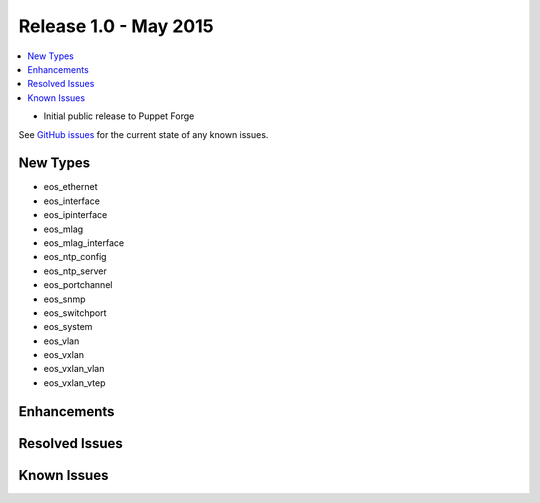 Release 1.0 - May 2015
========================

.. contents:: :local:

* Initial public release to Puppet Forge

See `GitHub issues <https://github.com/arista-eosplus/puppet-eos/issues>`_ for the current state of any known issues.

New Types
---------

* eos_ethernet
* eos_interface
* eos_ipinterface
* eos_mlag
* eos_mlag_interface
* eos_ntp_config
* eos_ntp_server
* eos_portchannel
* eos_snmp
* eos_switchport
* eos_system
* eos_vlan
* eos_vxlan
* eos_vxlan_vlan
* eos_vxlan_vtep

Enhancements
------------

Resolved Issues
---------------

Known Issues
------------

